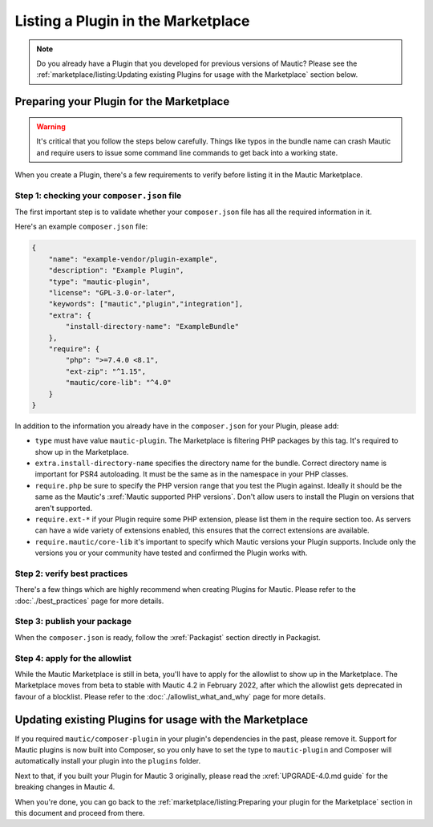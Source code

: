 Listing a Plugin in the Marketplace
###################################

.. note::
    Do you already have a Plugin that you developed for previous versions of Mautic? Please see the :ref:`marketplace/listing:Updating existing Plugins for usage with the Marketplace` section below.

Preparing your Plugin for the Marketplace
*****************************************

.. warning::
    It's critical that you follow the steps below carefully. Things like typos in the bundle name can crash Mautic and require users to issue some command line commands to get back into a working state.

When you create a Plugin, there's a few requirements to verify before listing it in the Mautic Marketplace.

Step 1: checking your ``composer.json`` file
============================================

The first important step is to validate whether your ``composer.json`` file has all the required information in it.

Here's an example ``composer.json`` file:

.. code-block:: json

    {
        "name": "example-vendor/plugin-example",
        "description": "Example Plugin",
        "type": "mautic-plugin",
        "license": "GPL-3.0-or-later",
        "keywords": ["mautic","plugin","integration"],
        "extra": {
            "install-directory-name": "ExampleBundle"
        },
        "require": {
            "php": ">=7.4.0 <8.1",
            "ext-zip": "^1.15",
            "mautic/core-lib": "^4.0"
        }
    }

In addition to the information you already have in the ``composer.json`` for your Plugin, please add:

- ``type`` must have value ``mautic-plugin``. The Marketplace is filtering PHP packages by this tag. It's required to show up in the Marketplace.
- ``extra.install-directory-name`` specifies the directory name for the bundle. Correct directory name is important for PSR4 autoloading. It must be the same as in the namespace in your PHP classes.
- ``require.php`` be sure to specify the PHP version range that you test the Plugin against. Ideally it should be the same as the Mautic's :xref:`Mautic supported PHP versions`. Don't allow users to install the Plugin on versions that aren't supported.
- ``require.ext-*`` if your Plugin require some PHP extension, please list them in the require section too. As servers can have a wide variety of extensions enabled, this ensures that the correct extensions are available.
- ``require.mautic/core-lib`` it's important to specify which Mautic versions your Plugin supports. Include only the versions you or your community have tested and confirmed the Plugin works with.

Step 2: verify best practices
=============================

There's a few things which are highly recommend when creating Plugins for Mautic. Please refer to the :doc:`./best_practices` page for more details.

Step 3: publish your package
============================

When the ``composer.json`` is ready, follow the :xref:`Packagist` section directly in Packagist.

Step 4: apply for the allowlist
===============================

While the Mautic Marketplace is still in beta, you'll have to apply for the allowlist to show up in the Marketplace. The Marketplace moves from beta to stable with Mautic 4.2 in February 2022, after which the allowlist gets deprecated in favour of a blocklist. Please refer to the :doc:`./allowlist_what_and_why` page for more details.

Updating existing Plugins for usage with the Marketplace
********************************************************

If you required ``mautic/composer-plugin`` in your plugin's dependencies in the past, please remove it. Support for Mautic plugins is now built into Composer, so you only have to set the type to ``mautic-plugin`` and Composer will automatically install your plugin into the ``plugins`` folder.

Next to that, if you built your Plugin for Mautic 3 originally, please read the :xref:`UPGRADE-4.0.md guide` for the breaking changes in Mautic 4.

When you're done, you can go back to the :ref:`marketplace/listing:Preparing your plugin for the Marketplace` section in this document and proceed from there.
